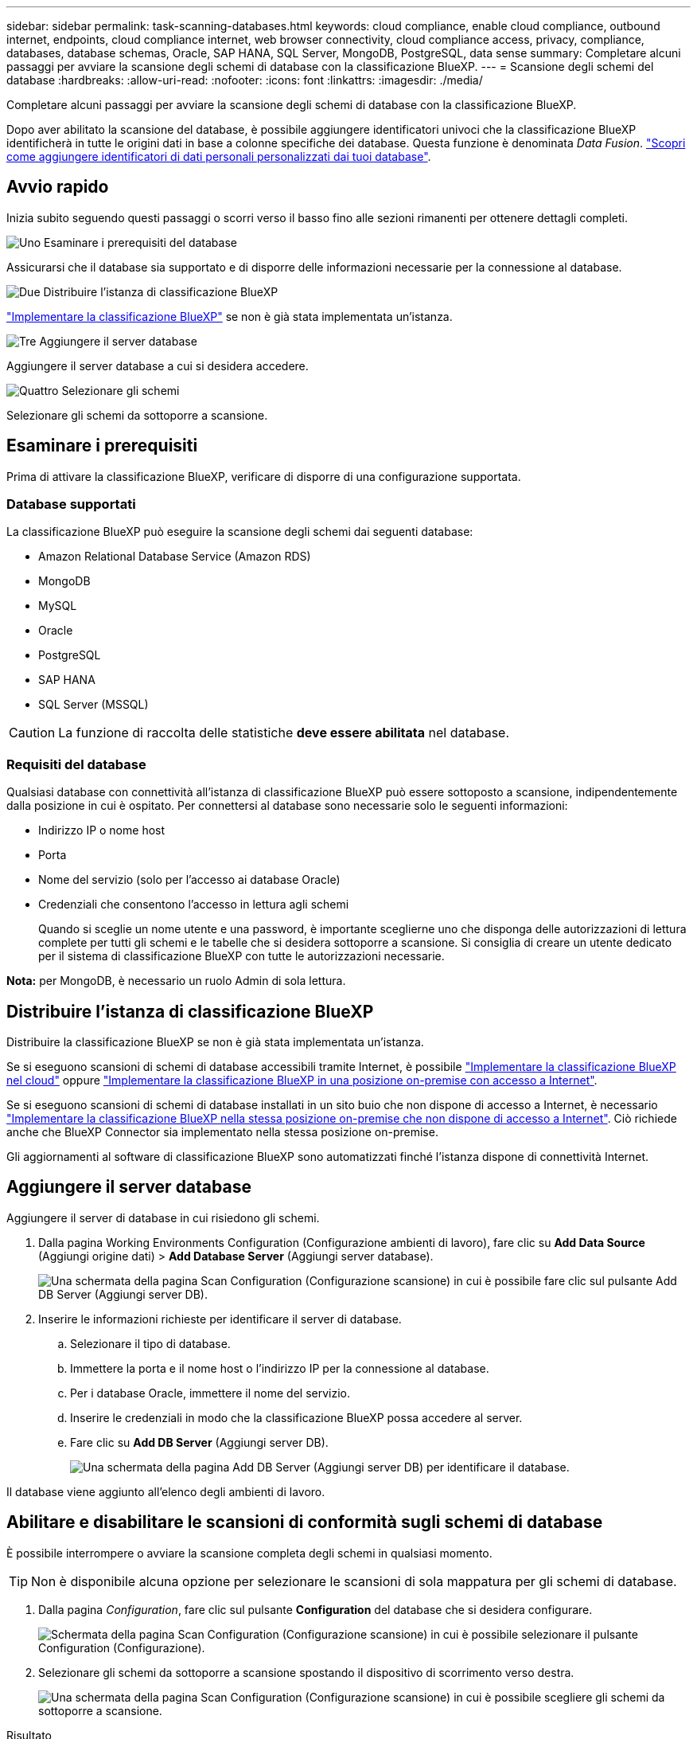 ---
sidebar: sidebar 
permalink: task-scanning-databases.html 
keywords: cloud compliance, enable cloud compliance, outbound internet, endpoints, cloud compliance internet, web browser connectivity, cloud compliance access, privacy, compliance, databases, database schemas, Oracle, SAP HANA, SQL Server, MongoDB, PostgreSQL, data sense 
summary: Completare alcuni passaggi per avviare la scansione degli schemi di database con la classificazione BlueXP. 
---
= Scansione degli schemi del database
:hardbreaks:
:allow-uri-read: 
:nofooter: 
:icons: font
:linkattrs: 
:imagesdir: ./media/


[role="lead"]
Completare alcuni passaggi per avviare la scansione degli schemi di database con la classificazione BlueXP.

Dopo aver abilitato la scansione del database, è possibile aggiungere identificatori univoci che la classificazione BlueXP identificherà in tutte le origini dati in base a colonne specifiche dei database. Questa funzione è denominata _Data Fusion_. link:task-managing-data-fusion.html#add-custom-personal-data-identifiers-from-your-databases["Scopri come aggiungere identificatori di dati personali personalizzati dai tuoi database"^].



== Avvio rapido

Inizia subito seguendo questi passaggi o scorri verso il basso fino alle sezioni rimanenti per ottenere dettagli completi.

.image:https://raw.githubusercontent.com/NetAppDocs/common/main/media/number-1.png["Uno"] Esaminare i prerequisiti del database
[role="quick-margin-para"]
Assicurarsi che il database sia supportato e di disporre delle informazioni necessarie per la connessione al database.

.image:https://raw.githubusercontent.com/NetAppDocs/common/main/media/number-2.png["Due"] Distribuire l'istanza di classificazione BlueXP
[role="quick-margin-para"]
link:task-deploy-cloud-compliance.html["Implementare la classificazione BlueXP"^] se non è già stata implementata un'istanza.

.image:https://raw.githubusercontent.com/NetAppDocs/common/main/media/number-3.png["Tre"] Aggiungere il server database
[role="quick-margin-para"]
Aggiungere il server database a cui si desidera accedere.

.image:https://raw.githubusercontent.com/NetAppDocs/common/main/media/number-4.png["Quattro"] Selezionare gli schemi
[role="quick-margin-para"]
Selezionare gli schemi da sottoporre a scansione.



== Esaminare i prerequisiti

Prima di attivare la classificazione BlueXP, verificare di disporre di una configurazione supportata.



=== Database supportati

La classificazione BlueXP può eseguire la scansione degli schemi dai seguenti database:

* Amazon Relational Database Service (Amazon RDS)
* MongoDB
* MySQL
* Oracle
* PostgreSQL
* SAP HANA
* SQL Server (MSSQL)



CAUTION: La funzione di raccolta delle statistiche *deve essere abilitata* nel database.



=== Requisiti del database

Qualsiasi database con connettività all'istanza di classificazione BlueXP può essere sottoposto a scansione, indipendentemente dalla posizione in cui è ospitato. Per connettersi al database sono necessarie solo le seguenti informazioni:

* Indirizzo IP o nome host
* Porta
* Nome del servizio (solo per l'accesso ai database Oracle)
* Credenziali che consentono l'accesso in lettura agli schemi
+
Quando si sceglie un nome utente e una password, è importante sceglierne uno che disponga delle autorizzazioni di lettura complete per tutti gli schemi e le tabelle che si desidera sottoporre a scansione. Si consiglia di creare un utente dedicato per il sistema di classificazione BlueXP con tutte le autorizzazioni necessarie.



*Nota:* per MongoDB, è necessario un ruolo Admin di sola lettura.



== Distribuire l'istanza di classificazione BlueXP

Distribuire la classificazione BlueXP se non è già stata implementata un'istanza.

Se si eseguono scansioni di schemi di database accessibili tramite Internet, è possibile link:task-deploy-cloud-compliance.html["Implementare la classificazione BlueXP nel cloud"^] oppure link:task-deploy-compliance-onprem.html["Implementare la classificazione BlueXP in una posizione on-premise con accesso a Internet"^].

Se si eseguono scansioni di schemi di database installati in un sito buio che non dispone di accesso a Internet, è necessario link:task-deploy-compliance-dark-site.html["Implementare la classificazione BlueXP nella stessa posizione on-premise che non dispone di accesso a Internet"^]. Ciò richiede anche che BlueXP Connector sia implementato nella stessa posizione on-premise.

Gli aggiornamenti al software di classificazione BlueXP sono automatizzati finché l'istanza dispone di connettività Internet.



== Aggiungere il server database

Aggiungere il server di database in cui risiedono gli schemi.

. Dalla pagina Working Environments Configuration (Configurazione ambienti di lavoro), fare clic su *Add Data Source* (Aggiungi origine dati) > *Add Database Server* (Aggiungi server database).
+
image:screenshot_compliance_add_db_server_button.png["Una schermata della pagina Scan Configuration (Configurazione scansione) in cui è possibile fare clic sul pulsante Add DB Server (Aggiungi server DB)."]

. Inserire le informazioni richieste per identificare il server di database.
+
.. Selezionare il tipo di database.
.. Immettere la porta e il nome host o l'indirizzo IP per la connessione al database.
.. Per i database Oracle, immettere il nome del servizio.
.. Inserire le credenziali in modo che la classificazione BlueXP possa accedere al server.
.. Fare clic su *Add DB Server* (Aggiungi server DB).
+
image:screenshot_compliance_add_db_server_dialog.png["Una schermata della pagina Add DB Server (Aggiungi server DB) per identificare il database."]





Il database viene aggiunto all'elenco degli ambienti di lavoro.



== Abilitare e disabilitare le scansioni di conformità sugli schemi di database

È possibile interrompere o avviare la scansione completa degli schemi in qualsiasi momento.


TIP: Non è disponibile alcuna opzione per selezionare le scansioni di sola mappatura per gli schemi di database.

. Dalla pagina _Configuration_, fare clic sul pulsante *Configuration* del database che si desidera configurare.
+
image:screenshot_compliance_db_server_config.png["Schermata della pagina Scan Configuration (Configurazione scansione) in cui è possibile selezionare il pulsante Configuration (Configurazione)."]

. Selezionare gli schemi da sottoporre a scansione spostando il dispositivo di scorrimento verso destra.
+
image:screenshot_compliance_select_schemas.png["Una schermata della pagina Scan Configuration (Configurazione scansione) in cui è possibile scegliere gli schemi da sottoporre a scansione."]



.Risultato
La classificazione BlueXP avvia la scansione degli schemi di database abilitati. In caso di errori, questi vengono visualizzati nella colonna Status (Stato), insieme all'azione richiesta per risolvere l'errore.

Si noti che la classificazione BlueXP esegue la scansione dei database una volta al giorno, poiché i database non vengono sottoposti a scansione continua come altre origini dati.
